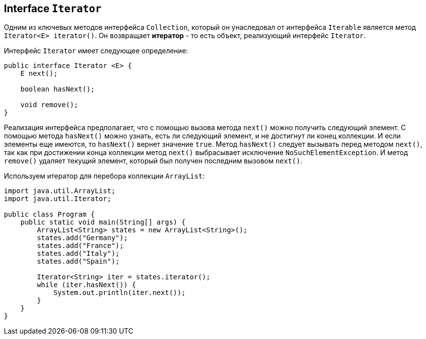 == Interface `Iterator`

Одним из ключевых методов интерфейса `Collection`, который он унаследовал от интерфейса `Iterable` является метод `Iterator<E> iterator()`. Он возвращает *итератор* - то есть объект, реализующий интерфейс `Iterator`.

Интерфейс `Iterator` имеет следующее определение:

[source, java]
----
public interface Iterator <E> {
    E next();

    boolean hasNext();

    void remove();
}
----

Реализация интерфейса предполагает, что с помощью вызова метода `next()` можно получить следующий элемент. С помощью метода `hasNext()` можно узнать, есть ли следующий элемент, и не достигнут ли конец коллекции. И если элементы еще имеются, то `hasNext()` вернет значение `true`. Метод `hasNext()` следует вызывать перед методом `next()`, так как при достижении конца коллекции метод `next()` выбрасывает исключение `NoSuchElementException`. И метод `remove()` удаляет текущий элемент, который был получен последним вызовом `next()`.

Используем итератор для перебора коллекции `ArrayList`:

[source, java]
----
import java.util.ArrayList;
import java.util.Iterator;

public class Program {
    public static void main(String[] args) {
        ArrayList<String> states = new ArrayList<String>();
        states.add("Germany");
        states.add("France");
        states.add("Italy");
        states.add("Spain");

        Iterator<String> iter = states.iterator();
        while (iter.hasNext()) {
            System.out.println(iter.next());
        }
    }
}
----

